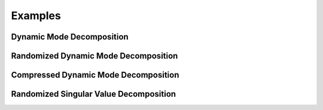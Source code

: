 .. -*- rst -*-

Examples
============

Dynamic Mode Decomposition
--------------------------

Randomized Dynamic Mode Decomposition
-------------------------------------

Compressed Dynamic Mode Decomposition
-------------------------------------

Randomized Singular Value Decomposition
---------------------------------------

